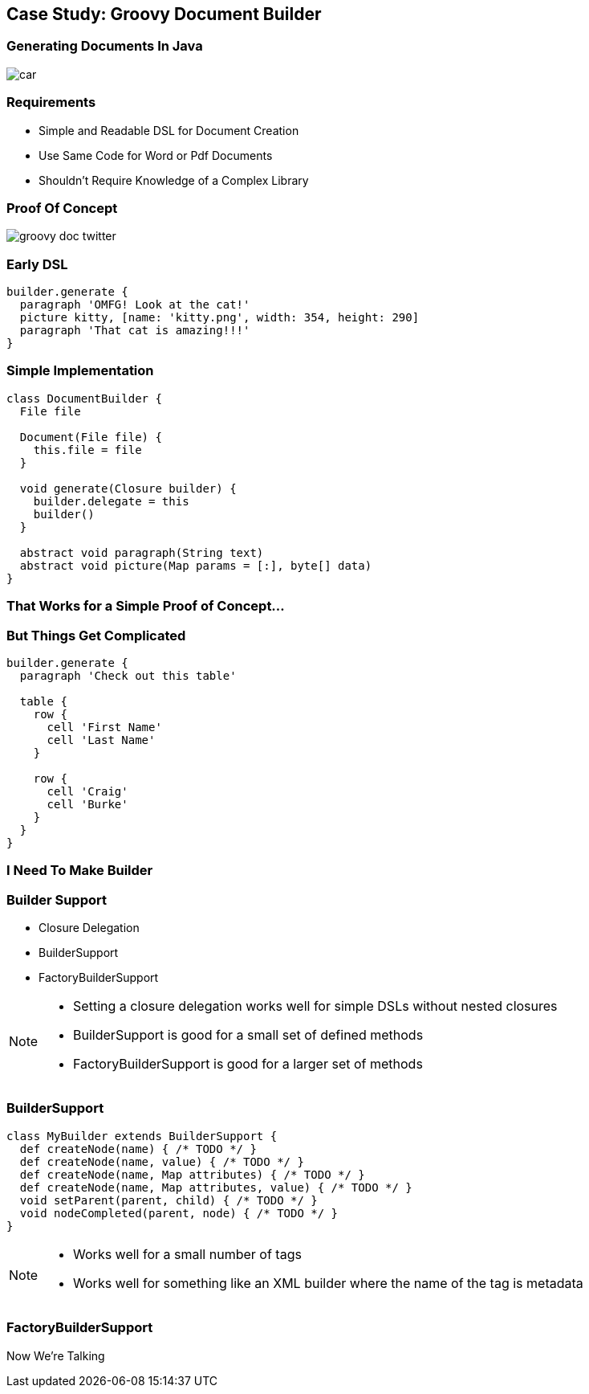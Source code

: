 == Case Study: Groovy Document Builder

=== Generating Documents In Java

[.fragment]
image::car.gif[]

=== Requirements

[.step]
* Simple and Readable DSL for Document Creation
* Use Same Code for Word or Pdf Documents
* Shouldn't Require Knowledge of a Complex Library

=== [.hideheader]#Proof Of Concept#

image::groovy-doc-twitter.png[role='tweet']

=== Early DSL

[source,groovy]
----
builder.generate {
  paragraph 'OMFG! Look at the cat!'
  picture kitty, [name: 'kitty.png', width: 354, height: 290]
  paragraph 'That cat is amazing!!!'
}
----

=== Simple Implementation

[.source.groovy]
----
class DocumentBuilder {
  File file
  
  Document(File file) {
    this.file = file
  }

  void generate(Closure builder) {
    builder.delegate = this
    builder()
  }

  abstract void paragraph(String text)
  abstract void picture(Map params = [:], byte[] data)
}
----

=== That Works for a Simple Proof of Concept...

=== But Things Get Complicated

[source,groovy]
----
builder.generate {
  paragraph 'Check out this table'

  table {
    row {
      cell 'First Name'
      cell 'Last Name'
    }

    row {
      cell 'Craig'
      cell 'Burke'
    }
  }
}
----

=== I Need To Make Builder 

=== Builder Support

[.step]
* Closure Delegation
* BuilderSupport
* FactoryBuilderSupport

[NOTE.speaker]
--
* Setting a closure delegation works well for simple DSLs without nested closures
* BuilderSupport is good for a small set of defined methods
* FactoryBuilderSupport is good for a larger set of methods
--

=== BuilderSupport

[source,groovy]
----
class MyBuilder extends BuilderSupport {
  def createNode(name) { /* TODO */ }	
  def createNode(name, value) { /* TODO */ }
  def createNode(name, Map attributes) { /* TODO */ }
  def createNode(name, Map attributes, value) { /* TODO */ }	
  void setParent(parent, child) { /* TODO */ }
  void nodeCompleted(parent, node) { /* TODO */ }
}
----

[NOTE.speaker]
--
* Works well for a small number of tags
* Works well for something like an XML builder where the name of the tag is metadata
--

=== FactoryBuilderSupport
[.subheading]
Now We're Talking


